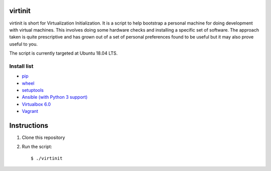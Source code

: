 virtinit
========

.. image:: https://travis-ci.com/danielbrownridge/virtinit.svg?branch=master
    :target: https://travis-ci.com/danielbrownridge/virtinit

virtinit is short for Virtualization Initialization. It is a script to help
bootstrap a personal machine for doing development with virtual machines.
This involves doing some hardware checks and installing a specific set of
software. The approach taken is quite prescriptive and has grown out of a set
of personal preferences found to be useful but it may also prove useful to
you.

The script is currently targeted at Ubuntu 18.04 LTS.

Install list
------------
* `pip  <https://pip.pypa.io/en/stable/>`_
* `wheel <https://pypi.org/project/wheel/>`_
* `setuptools <https://pypi.org/project/setuptools/>`_
* `Ansible (with Python 3 support) <https://www.ansible.com/>`_
* `Virtualbox 6.0 <https://www.virtualbox.org/>`_
* `Vagrant <https://www.vagrantup.com/>`_

Instructions
============

#. Clone this repository

#. Run the script::

   $ ./virtinit
